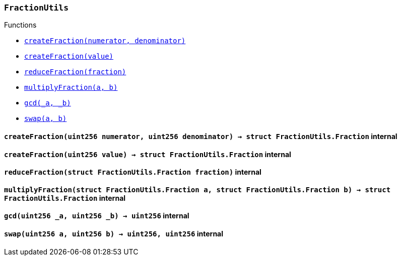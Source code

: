 :FractionUtils: pass:normal[xref:#FractionUtils,`++FractionUtils++`]]
:createFraction: pass:normal[xref:#FractionUtils-createFraction-uint256-uint256-,`++createFraction++`]]
:createFraction: pass:normal[xref:#FractionUtils-createFraction-uint256-,`++createFraction++`]]
:reduceFraction: pass:normal[xref:#FractionUtils-reduceFraction-struct-FractionUtils-Fraction-,`++reduceFraction++`]]
:multiplyFraction: pass:normal[xref:#FractionUtils-multiplyFraction-struct-FractionUtils-Fraction-struct-FractionUtils-Fraction-,`++multiplyFraction++`]]
:gcd: pass:normal[xref:#FractionUtils-gcd-uint256-uint256-,`++gcd++`]]
:swap: pass:normal[xref:#FractionUtils-swap-uint256-uint256-,`++swap++`]]

[.contract]
[[FractionUtils]]
=== `++FractionUtils++`




[.contract-index]
.Functions
--
* <<FractionUtils-createFraction-uint256-uint256-,`++createFraction(numerator, denominator)++`>>
* <<FractionUtils-createFraction-uint256-,`++createFraction(value)++`>>
* <<FractionUtils-reduceFraction-struct-FractionUtils-Fraction-,`++reduceFraction(fraction)++`>>
* <<FractionUtils-multiplyFraction-struct-FractionUtils-Fraction-struct-FractionUtils-Fraction-,`++multiplyFraction(a, b)++`>>
* <<FractionUtils-gcd-uint256-uint256-,`++gcd(_a, _b)++`>>
* <<FractionUtils-swap-uint256-uint256-,`++swap(a, b)++`>>

--



[.contract-item]
[[FractionUtils-createFraction-uint256-uint256-]]
==== `++createFraction(++[.var-type]#++uint256++#++ ++[.var-name]#++numerator++#++, ++[.var-type]#++uint256++#++ ++[.var-name]#++denominator++#++) → ++[.var-type]#++struct FractionUtils.Fraction++#++++` [.item-kind]#internal#



[.contract-item]
[[FractionUtils-createFraction-uint256-]]
==== `++createFraction(++[.var-type]#++uint256++#++ ++[.var-name]#++value++#++) → ++[.var-type]#++struct FractionUtils.Fraction++#++++` [.item-kind]#internal#



[.contract-item]
[[FractionUtils-reduceFraction-struct-FractionUtils-Fraction-]]
==== `++reduceFraction(++[.var-type]#++struct FractionUtils.Fraction++#++ ++[.var-name]#++fraction++#++)++` [.item-kind]#internal#



[.contract-item]
[[FractionUtils-multiplyFraction-struct-FractionUtils-Fraction-struct-FractionUtils-Fraction-]]
==== `++multiplyFraction(++[.var-type]#++struct FractionUtils.Fraction++#++ ++[.var-name]#++a++#++, ++[.var-type]#++struct FractionUtils.Fraction++#++ ++[.var-name]#++b++#++) → ++[.var-type]#++struct FractionUtils.Fraction++#++++` [.item-kind]#internal#



[.contract-item]
[[FractionUtils-gcd-uint256-uint256-]]
==== `++gcd(++[.var-type]#++uint256++#++ ++[.var-name]#++_a++#++, ++[.var-type]#++uint256++#++ ++[.var-name]#++_b++#++) → ++[.var-type]#++uint256++#++++` [.item-kind]#internal#



[.contract-item]
[[FractionUtils-swap-uint256-uint256-]]
==== `++swap(++[.var-type]#++uint256++#++ ++[.var-name]#++a++#++, ++[.var-type]#++uint256++#++ ++[.var-name]#++b++#++) → ++[.var-type]#++uint256++#++, ++[.var-type]#++uint256++#++++` [.item-kind]#internal#




